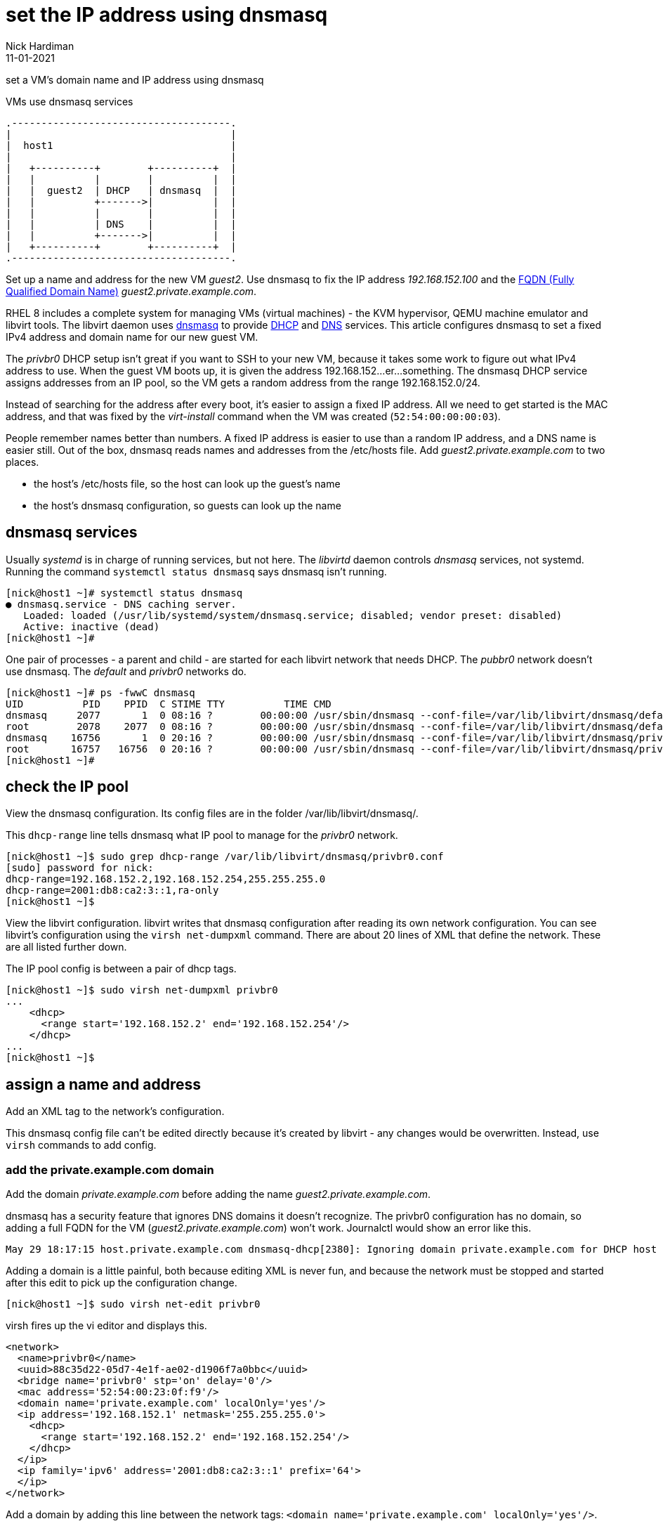 = set the IP address using dnsmasq 
Nick Hardiman 
:source-highlighter: highlight.js
:revdate: 11-01-2021



set a VM's domain name and IP address using dnsmasq

.VMs use dnsmasq services 
....
.-------------------------------------.  
|                                     |
|  host1                              |
|                                     |
|   +----------+        +----------+  |
|   |          |        |          |  |
|   |  guest2  | DHCP   | dnsmasq  |  |
|   |          +------->|          |  |
|   |          |        |          |  |
|   |          | DNS    |          |  |
|   |          +------->|          |  |
|   +----------+        +----------+  |
.-------------------------------------.  
....


Set up a name and address for the new VM _guest2_. Use dnsmasq to fix the IP address _192.168.152.100_ and the 
https://en.wikipedia.org/wiki/Fully_qualified_domain_name[FQDN (Fully Qualified Domain Name)] _guest2.private.example.com_.

RHEL 8 includes a complete system for managing VMs (virtual machines) - the KVM hypervisor, QEMU machine emulator and libvirt tools. 
The libvirt daemon uses http://www.thekelleys.org.uk/dnsmasq/doc.html[dnsmasq] to provide 
https://en.wikipedia.org/wiki/Dynamic_Host_Configuration_Protocol[DHCP] 
and https://en.wikipedia.org/wiki/Domain_Name_System[DNS] services. 
This article configures dnsmasq to set a fixed IPv4 address and domain name for our new guest VM. 

The _privbr0_ DHCP setup isn't great if you want to SSH to your new VM, because it takes some work to figure out what IPv4 address to use.  
When the guest VM boots up, it is given the address 192.168.152...er...something. 
The dnsmasq DHCP service assigns addresses from an IP pool, so the VM gets a random address from the range 192.168.152.0/24. 

Instead of searching for the address after every boot, it's easier to assign a fixed IP address. 
All we need to get started is the MAC address, and that was fixed by the _virt-install_ command when the VM was created (``52:54:00:00:00:03``). 

People remember names better than numbers. A fixed IP address is easier to use than a random IP address, and a DNS name is easier still.  
Out of the box, dnsmasq reads names and addresses from the /etc/hosts file. 
Add _guest2.private.example.com_ to two places. 

* the host's /etc/hosts file, so the host can look up the guest's name
* the host's dnsmasq configuration, so guests can look up the name


== dnsmasq services 

Usually _systemd_ is in charge of running services, but not here. 
The _libvirtd_ daemon controls _dnsmasq_ services, not systemd. 
Running the command ``systemctl status dnsmasq`` says dnsmasq isn't running. 

[source,shell]
....
[nick@host1 ~]# systemctl status dnsmasq
● dnsmasq.service - DNS caching server.
   Loaded: loaded (/usr/lib/systemd/system/dnsmasq.service; disabled; vendor preset: disabled)
   Active: inactive (dead)
[nick@host1 ~]# 
....

One pair of processes - a parent and child - are started for each libvirt network that needs DHCP.
The _pubbr0_ network doesn't use dnsmasq.
The _default_ and _privbr0_ networks do.

[source,shell]
....
[nick@host1 ~]# ps -fwwC dnsmasq
UID          PID    PPID  C STIME TTY          TIME CMD
dnsmasq     2077       1  0 08:16 ?        00:00:00 /usr/sbin/dnsmasq --conf-file=/var/lib/libvirt/dnsmasq/default.conf --leasefile-ro --dhcp-script=/usr/libexec/libvirt_leaseshelper
root        2078    2077  0 08:16 ?        00:00:00 /usr/sbin/dnsmasq --conf-file=/var/lib/libvirt/dnsmasq/default.conf --leasefile-ro --dhcp-script=/usr/libexec/libvirt_leaseshelper
dnsmasq    16756       1  0 20:16 ?        00:00:00 /usr/sbin/dnsmasq --conf-file=/var/lib/libvirt/dnsmasq/privbr0.conf --leasefile-ro --dhcp-script=/usr/libexec/libvirt_leaseshelper
root       16757   16756  0 20:16 ?        00:00:00 /usr/sbin/dnsmasq --conf-file=/var/lib/libvirt/dnsmasq/privbr0.conf --leasefile-ro --dhcp-script=/usr/libexec/libvirt_leaseshelper
[nick@host1 ~]#  
....



== check the IP pool 

View the dnsmasq configuration. 
Its config files are in the folder /var/lib/libvirt/dnsmasq/. 

This ``dhcp-range`` line tells dnsmasq what IP pool to manage for the _privbr0_ network. 

[source,shell]
....
[nick@host1 ~]$ sudo grep dhcp-range /var/lib/libvirt/dnsmasq/privbr0.conf
[sudo] password for nick: 
dhcp-range=192.168.152.2,192.168.152.254,255.255.255.0
dhcp-range=2001:db8:ca2:3::1,ra-only
[nick@host1 ~]$ 
....

View the libvirt configuration. 
libvirt writes that dnsmasq configuration after reading its own network configuration.
You can see libvirt's configuration  using the ``virsh net-dumpxml`` command.
There are about 20 lines of XML that define the network.
These are all listed further down. 

The IP pool config is between a pair of dhcp tags.  

[source,shell]
....
[nick@host1 ~]$ sudo virsh net-dumpxml privbr0
...
    <dhcp>
      <range start='192.168.152.2' end='192.168.152.254'/>
    </dhcp>
...
[nick@host1 ~]$ 
....


== assign a name and address

Add an XML tag to the network's configuration.

This dnsmasq config file can't be edited directly because it's created by libvirt - any changes would be overwritten. 
Instead, use ``virsh`` commands to add config. 


=== add the private.example.com domain 

Add the domain _private.example.com_ before adding the name _guest2.private.example.com_.

dnsmasq has a security feature that ignores DNS domains it doesn't recognize. 
The privbr0 configuration has no domain, so adding a full FQDN for the VM (_guest2.private.example.com_) won't work. 
Journalctl would show an error like this. 

[source,shell]
....
May 29 18:17:15 host.private.example.com dnsmasq-dhcp[2380]: Ignoring domain private.example.com for DHCP host name guest2
....


Adding a domain is a little painful, both because editing XML is never fun, and because the network must be stopped and started after this edit to pick up the configuration change. 


[source,shell]
....
[nick@host1 ~]$ sudo virsh net-edit privbr0
....

virsh fires up the vi editor and displays this. 

[source,xml]
....
<network>
  <name>privbr0</name>
  <uuid>88c35d22-05d7-4e1f-ae02-d1906f7a0bbc</uuid>
  <bridge name='privbr0' stp='on' delay='0'/>
  <mac address='52:54:00:23:0f:f9'/>
  <domain name='private.example.com' localOnly='yes'/>
  <ip address='192.168.152.1' netmask='255.255.255.0'>
    <dhcp>
      <range start='192.168.152.2' end='192.168.152.254'/>
    </dhcp>
  </ip>
  <ip family='ipv6' address='2001:db8:ca2:3::1' prefix='64'>
  </ip>
</network>
....

Add a domain by adding this line between the network tags:   
 ``<domain name='private.example.com' localOnly='yes'/>``.

The file now looks like this. 

[source,xml]
....
<network>
  <name>privbr0</name>
  <uuid>88c35d22-05d7-4e1f-ae02-d1906f7a0bbc</uuid>
  <bridge name='privbr0' stp='on' delay='0'/>
  <mac address='52:54:00:23:0f:f9'/>
  <domain name='private.example.com' localOnly='yes'/>
  <ip address='192.168.152.1' netmask='255.255.255.0'>
    <dhcp>
      <range start='192.168.152.2' end='192.168.152.254'/>
    </dhcp>
  </ip>
  <ip family='ipv6' address='2001:db8:ca2:3::1' prefix='64'>
  </ip>
</network>
....

Save and exit. 

Restart the network. 
Check its state before and after - it changes from _inactive_ to _active_. 

[source,shell]
....
Network privbr0 XML configuration edited.

[nick@host1 ~]$ sudo virsh net-destroy privbr0
Network privbr0 destroyed

[nick@host1 ~]$ sudo virsh net-list --all
 Name                 State      Autostart     Persistent
----------------------------------------------------------
 privbr0              inactive   yes           yes

[nick@host1 ~]$ 
[nick@host1 ~]$ sudo virsh net-start privbr0
Network privbr0 started

[nick@host1 ~]$ 
[nick@host1 ~]$ sudo virsh net-list --all
 Name      State      Autostart   Persistent
----------------------------------------------
 default   active     yes         yes
 privbr0   active     yes         yes
 pubbr0    active     yes         yes

[nick@host1 ~]$ 
....

Virsh updates the dnsmasq config.

[source,shell]
....
[nick@host1 ~]$ sudo grep private.example.com /var/lib/libvirt/dnsmasq/privbr0.conf
local=/private.example.com/
domain=private.example.com
[nick@host1 ~]$ 
....



=== add the FQDN and IPv4 address to libvirt's config

It's easier to add the host name and address. 
Use _virsh net-update_, which doesn't require a network restart. 
The command contains the line of XML to be added. 
The name in the _name_ attribute matches the hostname set by the ``virt-customize`` command.
The ``--live`` and ``--config`` options make sure both the current configuration and the stored config are updated.

[source,shell]
....
sudo virsh net-update privbr0 add ip-dhcp-host \
    "<host  mac='52:54:00:00:00:01' name='guest2.private.example.com' ip='192.168.152.100' />" \
    --live \
    --config
....

Add the host line. 

[source,shell]
....
[nick@host1 ~]$ sudo virsh net-update privbr0 add ip-dhcp-host "<host mac='52:54:00:00:00:01' name='guest2.private.example.com' ip='192.168.152.100' />" --live --config
Updated network privbr0 persistent config and live state
[nick@host1 ~]$ 
....

You can remove this line by replacing ``add`` with ``delete``. 

Check your work with the command `sudo virsh net-dumpxml privbr0`. 
The config XML now looks like this. 

[source,xml]
....
<network>
  <name>privbr0</name>
  <uuid>88c35d22-05d7-4e1f-ae02-d1906f7a0bbc</uuid>
  <bridge name='privbr0' stp='on' delay='0'/>
  <mac address='52:54:00:23:0f:f9'/>
  <domain name='private.example.com' localOnly='yes'/>
  <ip address='192.168.152.1' netmask='255.255.255.0'>
    <dhcp>
      <range start='192.168.152.2' end='192.168.152.254'/>
      <host mac='52:54:00:00:00:03' name='guest2.private.example.com' ip='192.168.152.100'/>
    </dhcp>
  </ip>
  <ip family='ipv6' address='2001:db8:ca2:3::1' prefix='64'>
  </ip>
</network>
....


=== add the FQDN and IPv4 address to the host 

Machine _host1_ doesn't use dnsmasq. 
The host machine has no idea what the name and address of this new VM are. 

Add a line to /etc/hosts. 

[source,shell]
....
[nick@host1 ~]$ sudo bash -c 'echo "192.168.152.100 guest2 guest2.private.example.com" >> /etc/hosts'
[nick@host1 ~]$ 
....


== check your work 

=== watch the activity log

When the _guest2_ VM starts, it uses DHCP to obtain an IP address.
The guest VM starts by broadcasting a 'looking for DHCP server' message and gets an answer from dnsmasq on the host machine. 
You can see the conversation taking place using ``journalctl``.

[source,shell]
....
[nick@host1 ~]$ journalctl -f
...
Feb 24 20:47:49 host1.lab.example.com dnsmasq-dhcp[30277]: DHCPREQUEST(privbr0) 192.168.152.100 52:54:00:00:00:03
Feb 24 20:47:49 host1.lab.example.com dnsmasq-dhcp[30277]: DHCPACK(privbr0) 192.168.152.100 52:54:00:00:00:03 guest2
Feb 24 20:47:51 host1.lab.example.com dnsmasq-dhcp[30277]: RTR-SOLICIT(privbr0)
Feb 24 20:47:51 host1.lab.example.com dnsmasq-dhcp[30277]: RTR-ADVERT(privbr0) 2001:db8:ca2:3::
....


=== stop and start the VM 

Check whether guest2 is running with ``virsh dominfo guest2``.
Stop the guest VM with ``virsh shutdown guest2``. 
Start with ``virsh start guest2``.



=== resolve the name 

dnsmasq only listens to the libvirt network interface. 

[source,shell]
....
[nick@host1 libvirt]# host guest2.private.example.com 192.168.152.1
Using domain server:
Name: 192.168.152.1
Address: 192.168.152.1#53
Aliases: 

guest2.private.example.com has address 192.168.152.100
[nick@host1 libvirt]# 
....

Can the host find it?
Try with the short name. 

[source,shell]
....
[nick@host1 ~]$ ping -c1 guest2
PING guest2 (192.168.152.100) 56(84) bytes of data.
64 bytes from guest2 (192.168.152.100): icmp_seq=1 ttl=64 time=0.226 ms

--- guest2 ping statistics ---
1 packets transmitted, 1 received, 0% packet loss, time 0ms
rtt min/avg/max/mdev = 0.226/0.226/0.226/0.000 ms
[nick@host1 ~]$ 
....


=== connect using SSH

The only account on this machine belongs to root. 
Root's SSH access should be blocked to increase security, but it's currently available. 
 
[source,shell]
....
[nick@host1 ~]$ ssh root@guest2
The authenticity of host 'guest2 (192.168.152.100)' can't be established.
ECDSA key fingerprint is SHA256:p3XZSmOmc2+pWAe4hhnvaJtTUoD6NM0epj6AhW1W2oI.
Are you sure you want to continue connecting (yes/no/[fingerprint])? yes
Warning: Permanently added 'guest2,192.168.152.100' (ECDSA) to the list of known hosts.
root@guest2's password: 
Activate the web console with: systemctl enable --now cockpit.socket

This system is not registered to Red Hat Insights. See https://cloud.redhat.com/
To register this system, run: insights-client --register

Last login: Wed Feb 24 20:55:01 2021 from 192.168.152.1
[root@guest2 ~]# 
....

Disconnect. 

[source,shell]
----
[root@guest2 ~]# exit
logout
Connection to guest2 closed.
[nick@host1 ~]$ 
----

